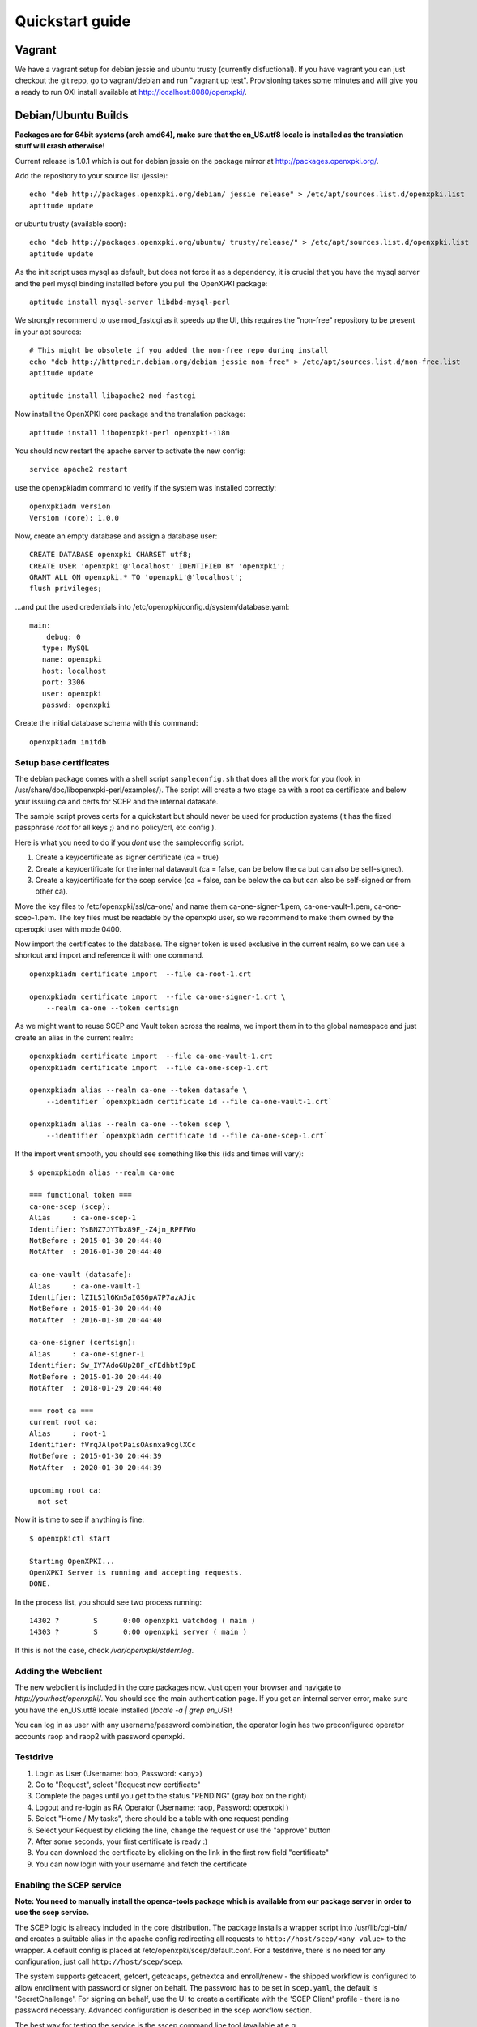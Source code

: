 .. _quickstart:

Quickstart guide
================

Vagrant
-------

We have a vagrant setup for debian jessie and ubuntu trusty (currently disfuctional). If you have vagrant you can just 
checkout the git repo, go to vagrant/debian and run "vagrant up test". Provisioning takes some
minutes and will give you a ready to run OXI install available at http://localhost:8080/openxpki/.

Debian/Ubuntu Builds
----------------------

**Packages are for 64bit systems (arch amd64), make sure that the en_US.utf8 locale is installed as the translation stuff will crash otherwise!**

Current release is 1.0.1 which is out for debian jessie on the package mirror at http://packages.openxpki.org/. 

Add the repository to your source list (jessie)::

    echo "deb http://packages.openxpki.org/debian/ jessie release" > /etc/apt/sources.list.d/openxpki.list
    aptitude update   
    
or ubuntu trusty (available soon)::

    echo "deb http://packages.openxpki.org/ubuntu/ trusty/release/" > /etc/apt/sources.list.d/openxpki.list
    aptitude update

As the init script uses mysql as default, but does not force it as a dependency, it is crucial that you have the mysql server and the perl mysql binding installed before you pull the OpenXPKI package::

    aptitude install mysql-server libdbd-mysql-perl

We strongly recommend to use mod_fastcgi as it speeds up the UI, this requires the "non-free" repository to be present in your apt sources::

    # This might be obsolete if you added the non-free repo during install
    echo "deb http://httpredir.debian.org/debian jessie non-free" > /etc/apt/sources.list.d/non-free.list
    aptitude update

    aptitude install libapache2-mod-fastcgi

Now install the OpenXPKI core package and the translation package::

    aptitude install libopenxpki-perl openxpki-i18n

You should now restart the apache server to activate the new config::

    service apache2 restart

use the openxpkiadm command to verify if the system was installed correctly::

    openxpkiadm version
    Version (core): 1.0.0

Now, create an empty database and assign a database user::

    CREATE DATABASE openxpki CHARSET utf8;
    CREATE USER 'openxpki'@'localhost' IDENTIFIED BY 'openxpki';
    GRANT ALL ON openxpki.* TO 'openxpki'@'localhost';
    flush privileges;

...and put the used credentials into /etc/openxpki/config.d/system/database.yaml::

    main:
        debug: 0
       type: MySQL
       name: openxpki
       host: localhost
       port: 3306
       user: openxpki
       passwd: openxpki

Create the initial database schema with this command::

    openxpkiadm initdb

Setup base certificates
^^^^^^^^^^^^^^^^^^^^^^^

The debian package comes with a shell script ``sampleconfig.sh`` that does all the work for you 
(look in /usr/share/doc/libopenxpki-perl/examples/). The script will create a two stage ca with 
a root ca certificate and below your issuing ca and certs for SCEP and the internal datasafe.

The sample script proves certs for a quickstart but should never be used for production systems 
(it has the fixed passphrase *root* for all keys ;) and no policy/crl, etc config ).
 
Here is what you need to do if you *dont* use the sampleconfig script.

#. Create a key/certificate as signer certificate (ca = true)
#. Create a key/certificate for the internal datavault (ca = false, can be below the ca but can also be self-signed).
#. Create a key/certificate for the scep service (ca = false, can be below the ca but can also be self-signed or from other ca).

Move the key files to /etc/openxpki/ssl/ca-one/ and name them ca-one-signer-1.pem, ca-one-vault-1.pem, ca-one-scep-1.pem. 
The key files must be readable by the openxpki user, so we recommend to make them owned by the openxpki user with mode 0400. 

Now import the certificates to the database. The signer token is used exclusive in the current realm, 
so we can use a shortcut and import and reference it with one command. 

:: 
    
    openxpkiadm certificate import  --file ca-root-1.crt 
        
    openxpkiadm certificate import  --file ca-one-signer-1.crt \
        --realm ca-one --token certsign
                
As we might want to reuse SCEP and Vault token across the realms, we import them in to the global 
namespace and just create an alias in the current realm::         
     
    openxpkiadm certificate import  --file ca-one-vault-1.crt            
    openxpkiadm certificate import  --file ca-one-scep-1.crt 

    openxpkiadm alias --realm ca-one --token datasafe \
        --identifier `openxpkiadm certificate id --file ca-one-vault-1.crt`

    openxpkiadm alias --realm ca-one --token scep \
        --identifier `openxpkiadm certificate id --file ca-one-scep-1.crt`


If the import went smooth, you should see something like this (ids and times will vary)::

    $ openxpkiadm alias --realm ca-one
    
    === functional token ===
    ca-one-scep (scep):
    Alias     : ca-one-scep-1
    Identifier: YsBNZ7JYTbx89F_-Z4jn_RPFFWo
    NotBefore : 2015-01-30 20:44:40
    NotAfter  : 2016-01-30 20:44:40

    ca-one-vault (datasafe):
    Alias     : ca-one-vault-1
    Identifier: lZILS1l6Km5aIGS6pA7P7azAJic
    NotBefore : 2015-01-30 20:44:40
    NotAfter  : 2016-01-30 20:44:40

    ca-one-signer (certsign):
    Alias     : ca-one-signer-1
    Identifier: Sw_IY7AdoGUp28F_cFEdhbtI9pE
    NotBefore : 2015-01-30 20:44:40
    NotAfter  : 2018-01-29 20:44:40

    === root ca ===
    current root ca:
    Alias     : root-1
    Identifier: fVrqJAlpotPaisOAsnxa9cglXCc
    NotBefore : 2015-01-30 20:44:39
    NotAfter  : 2020-01-30 20:44:39

    upcoming root ca:
      not set
        
    
Now it is time to see if anything is fine::

    $ openxpkictl start
    
    Starting OpenXPKI...
    OpenXPKI Server is running and accepting requests.
    DONE.
    
In the process list, you should see two process running::

    14302 ?        S      0:00 openxpki watchdog ( main )
    14303 ?        S      0:00 openxpki server ( main )    

If this is not the case, check */var/openxpki/stderr.log*. 

Adding the Webclient
^^^^^^^^^^^^^^^^^^^^

The new webclient is included in the core packages now. Just open your browser and navigate to *http://yourhost/openxpki/*. You should see the main authentication page. If you get an internal server error, make sure you have the en_US.utf8 locale installed (*locale -a | grep en_US*)!

You can log in as user with any username/password combination, the operator login has two preconfigured operator accounts raop and raop2 with password openxpki.

Testdrive
^^^^^^^^^

#. Login as User (Username: bob, Password: <any>)
#. Go to "Request", select "Request new certificate"
#. Complete the pages until you get to the status "PENDING" (gray box on the right)
#. Logout and re-login as RA Operator (Username: raop, Password: openxpki )  
#. Select "Home / My tasks", there should be a table with one request pending
#. Select your Request by clicking the line, change the request or use the "approve" button
#. After some seconds, your first certificate is ready :)
#. You can download the certificate by clicking on the link in the first row field "certificate"
#. You can now login with your username and fetch the certificate

Enabling the SCEP service
^^^^^^^^^^^^^^^^^^^^^^^^^

**Note: You need to manually install the openca-tools package which is available from 
our package server in order to use the scep service.**

The SCEP logic is already included in the core distribution. The package installs
a wrapper script into /usr/lib/cgi-bin/ and creates a suitable alias in the apache
config redirecting all requests to ``http://host/scep/<any value>`` to the wrapper.
A default config is placed at /etc/openxpki/scep/default.conf. For a testdrive, 
there is no need for any configuration, just call ``http://host/scep/scep``.

The system supports getcacert, getcert, getcacaps, getnextca and enroll/renew - the 
shipped workflow is configured to allow enrollment with password or signer on behalf.
The password has to be set in ``scep.yaml``, the default is 'SecretChallenge'.
For signing on behalf, use the UI to create a certificate with the 'SCEP Client'
profile - there is no password necessary. Advanced configuration is described in the 
scep workflow section. 

The best way for testing the service is the sscep command line tool (available at
e.g. https://github.com/certnanny/sscep).  

Check if the service is working properly at all::

    mkdir tmp
    ./sscep getca -c tmp/cacert -u http://yourhost/scep/scep
    
Should show and download a list of the root certificates to the tmp folder.

To test an enrollment::

    openssl req -new -keyout tmp/scep-test.key -out tmp/scep-test.csr -newkey rsa:2048 -nodes
    ./sscep enroll -u http://yourhost/scep/scep \
        -k tmp/scep-test.key -r tmp/scep-test.csr \
        -c tmp/cacert-0 \
        -l tmp/scep-test.crt \ 
        -t 10 -n 1

Make sure you set the challenge password when prompted (default: 'SecretChallenge').
On current desktop hardware the issue workflow will take approx. 15 seconds to 
finish and you should end up with a certificate matching your request in the tmp 
folder.      

Starting from scratch
---------------------

**This section is outdated - sorry**

If you don't use debian or just like the hard way you can of course start from out github repo.
The debian build file are the current "authorative source" regarding to dependencies, etc. so 
the dependencies in the Makefile might not be fully sufficient.
  
Clone the git repository to your box::

    cd /usr/local/src/
    git clone git://github.com/openxpki/openxpki.git
    
    cd openxpki/core/server
    perl Makefile.PL
    make

Make test requires a running mysql server, so configure your database user first as described in the debian install above.
       
Now test and install, if you want to change the install location, see perldoc ExtUtils::MakeMaker how to change prefixes.          
    
    make test    
    make install

You should now have the necessary perl library files and the helper scripts in place. Now its time to create a user and group for the daemon, the default is *openxpki*. 
 
Setup necessary filesystem ressources::

    mkdir -p -m 0775 /var/openxpki/session 
    chown -R root:openxpki /var/openxpki/
    
    mkdir -p /etc/openxpki/config.d/
    
    mkdir -p -m 0700 /etc/openxpki/ssl/ca-one/
    chown -R openxpki:root /etc/openxpki/ssl/ca-one/

...and copy an initial configuration from the examples directory::
    
    cp -r /usr/local/src/openxpki/core/config/log.conf /etc/openxpki/
    cp -r /usr/local/src/openxpki/core/config/basic/* /etc/openxpki/config.d/
     
Continue with creating your certificates as mentioned above and follow the rest of the guide. 

